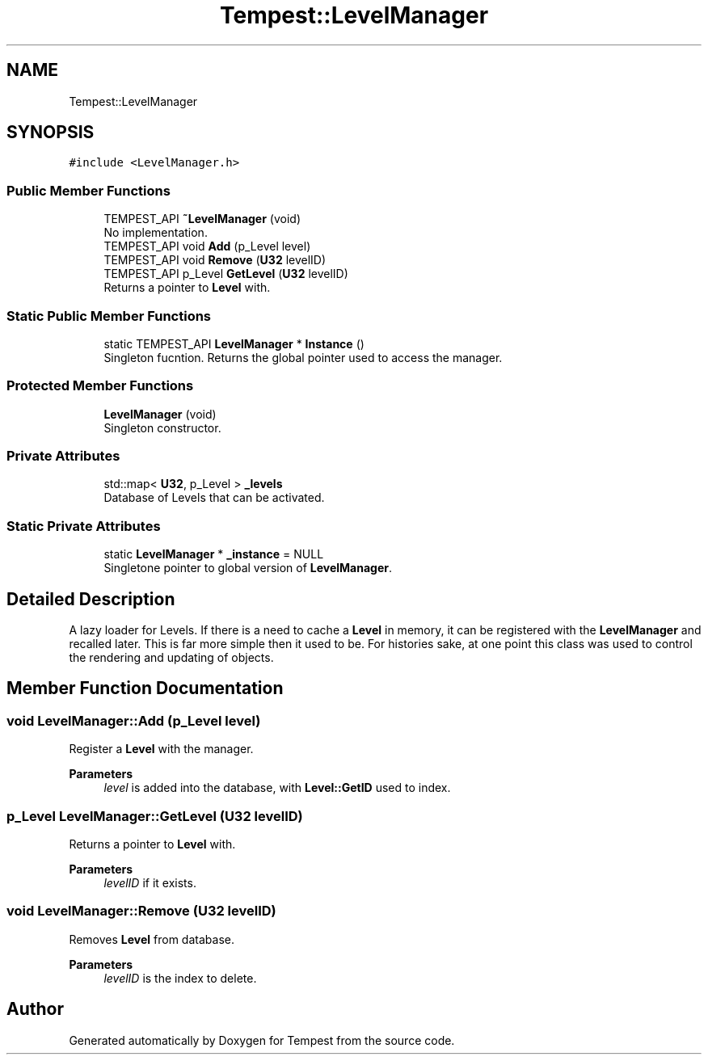 .TH "Tempest::LevelManager" 3 "Mon Mar 2 2020" "Tempest" \" -*- nroff -*-
.ad l
.nh
.SH NAME
Tempest::LevelManager
.SH SYNOPSIS
.br
.PP
.PP
\fC#include <LevelManager\&.h>\fP
.SS "Public Member Functions"

.in +1c
.ti -1c
.RI "TEMPEST_API \fB~LevelManager\fP (void)"
.br
.RI "No implementation\&. "
.ti -1c
.RI "TEMPEST_API void \fBAdd\fP (p_Level level)"
.br
.ti -1c
.RI "TEMPEST_API void \fBRemove\fP (\fBU32\fP levelID)"
.br
.ti -1c
.RI "TEMPEST_API p_Level \fBGetLevel\fP (\fBU32\fP levelID)"
.br
.RI "Returns a pointer to \fBLevel\fP with\&. "
.in -1c
.SS "Static Public Member Functions"

.in +1c
.ti -1c
.RI "static TEMPEST_API \fBLevelManager\fP * \fBInstance\fP ()"
.br
.RI "Singleton fucntion\&. Returns the global pointer used to access the manager\&. "
.in -1c
.SS "Protected Member Functions"

.in +1c
.ti -1c
.RI "\fBLevelManager\fP (void)"
.br
.RI "Singleton constructor\&. "
.in -1c
.SS "Private Attributes"

.in +1c
.ti -1c
.RI "std::map< \fBU32\fP, p_Level > \fB_levels\fP"
.br
.RI "Database of Levels that can be activated\&. "
.in -1c
.SS "Static Private Attributes"

.in +1c
.ti -1c
.RI "static \fBLevelManager\fP * \fB_instance\fP = NULL"
.br
.RI "Singletone pointer to global version of \fBLevelManager\fP\&. "
.in -1c
.SH "Detailed Description"
.PP 
A lazy loader for Levels\&. If there is a need to cache a \fBLevel\fP in memory, it can be registered with the \fBLevelManager\fP and recalled later\&. This is far more simple then it used to be\&. For histories sake, at one point this class was used to control the rendering and updating of objects\&. 
.br
 
.SH "Member Function Documentation"
.PP 
.SS "void LevelManager::Add (p_Level level)"
Register a \fBLevel\fP with the manager\&. 
.PP
\fBParameters\fP
.RS 4
\fIlevel\fP is added into the database, with \fBLevel::GetID\fP used to index\&. 
.br
 
.RE
.PP

.SS "p_Level LevelManager::GetLevel (\fBU32\fP levelID)"

.PP
Returns a pointer to \fBLevel\fP with\&. 
.PP
\fBParameters\fP
.RS 4
\fIlevelID\fP if it exists\&. 
.RE
.PP

.SS "void LevelManager::Remove (\fBU32\fP levelID)"
Removes \fBLevel\fP from database\&. 
.PP
\fBParameters\fP
.RS 4
\fIlevelID\fP is the index to delete\&. 
.br
 
.RE
.PP


.SH "Author"
.PP 
Generated automatically by Doxygen for Tempest from the source code\&.
